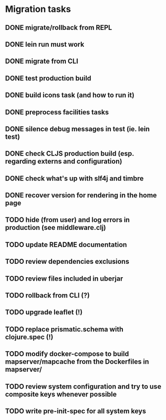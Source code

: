 * Migration tasks

** DONE migrate/rollback from REPL
   CLOSED: [2018-03-02 Fri 17:20]
** DONE lein run must work
   CLOSED: [2018-03-05 Mon 12:20]
** DONE migrate from CLI
   CLOSED: [2018-03-05 Mon 12:23]
** DONE test production build
   CLOSED: [2018-03-05 Mon 12:27]
** DONE build icons task (and how to run it)
   CLOSED: [2018-03-05 Mon 12:40]
** DONE preprocess facilities tasks
   CLOSED: [2018-03-05 Mon 13:57]
** DONE silence debug messages in test (ie. lein test)
   CLOSED: [2018-03-05 Mon 14:02]
** DONE check CLJS production build (esp. regarding externs and configuration)
   CLOSED: [2018-03-05 Mon 14:02]
** DONE check what's up with slf4j and timbre
   CLOSED: [2018-03-05 Mon 14:03]
** DONE recover version for rendering in the home page
   CLOSED: [2018-03-05 Mon 14:17]
** TODO hide (from user) and log errors in production (see middleware.clj)
** TODO update README documentation
** TODO review dependencies exclusions
** TODO review files included in uberjar

** TODO rollback from CLI (?)
** TODO upgrade leaflet (!)
** TODO replace prismatic.schema with clojure.spec (!)
** TODO modify docker-compose to build mapserver/mapcache from the Dockerfiles in mapserver/
** TODO review system configuration and try to use composite keys whenever possible
** TODO write pre-init-spec for all system keys
